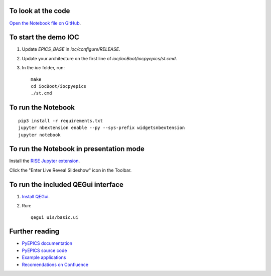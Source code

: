 To look at the code
-------------------

`Open the Notebook file on GitHub <https://github.com/AustralianSynchrotron/intro-pyepics-seminar/blob/master/Intro%20to%20PyEPICS.ipynb>`_.


To start the demo IOC
---------------------

1. Update `EPICS_BASE` in `ioc/configure/RELEASE`.
2. Update your architecture on the first line of `ioc/iocBoot/iocpyepics/st.cmd`.
3. In the `ioc` folder, run::

    make
    cd iocBoot/iocpyepics
    ./st.cmd


To run the Notebook
-------------------

::

    pip3 install -r requirements.txt
    jupyter nbextension enable --py --sys-prefix widgetsnbextension
    jupyter notebook


To run the Notebook in presentation mode
----------------------------------------

Install the `RISE Jupyter extension <https://github.com/damianavila/RISE>`_.

Click the "Enter Live Reveal Slideshow" icon in the Toolbar.


To run the included QEGui interface
-----------------------------------

1. `Install QEGui <https://sourceforge.net/projects/epicsqt/>`_.
2. Run::

    qegui uis/basic.ui


Further reading
---------------

* `PyEPICS documentation <https://pyepics.github.io/pyepics/>`_
* `PyEPICS source code <https://github.com/pyepics/pyepics>`_
* `Example applications <http://pyepics.github.io/epicsapps/>`_
* `Recomendations on Confluence <https://confluence.synchrotron.org.au/display/LANG/PyEPICS>`_
